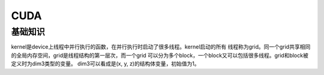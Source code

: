 CUDA
^^^^^^^^^

基础知识
=============

kernel是device上线程中并行执行的函数，在并行执行时启动了很多线程。kernel启动的所有
线程称为grid。同一个grid共享相同的全局内存空间，grid是线程结构的第一层次，而一个grid
可以分为多个block，一个block又可以包括很多线程。grid和block被定义时为dim3类型的变量。
dim3可以看成是(x, y, z)的结构体变量，初始值为1。
